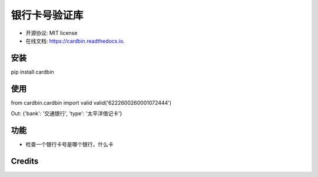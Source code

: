 =======
银行卡号验证库
=======


.. image:: https://img.shields.io/pypi/v/cardbin.svg
        :target: https://pypi.python.org/pypi/cardbin

.. image:: https://img.shields.io/travis/bopo/cardbin.svg
        :target: https://travis-ci.org/bopo/cardbin

.. image:: https://readthedocs.org/projects/cardbin/badge/?version=latest
        :target: https://cardbin.readthedocs.io/en/latest/?badge=latest
        :alt: Documentation Status

.. image:: https://pyup.io/repos/github/bopo/cardbin/shield.svg
     :target: https://pyup.io/repos/github/bopo/cardbin/
     :alt: Updates


* 开源协议: MIT license
* 在线文档: https://cardbin.readthedocs.io.

安装
--------
pip install cardbin

使用
--------

from cardbin.cardbin import valid
valid('6222600260001072444')

Out: {'bank': '交通银行', 'type': '太平洋借记卡'}

功能
--------

* 检查一个银行卡号是哪个银行，什么卡

Credits
---------


